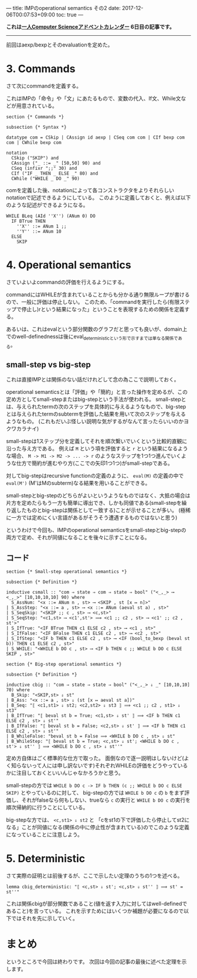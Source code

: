 ---
title: IMPのoperational semantics その2
date: 2017-12-06T00:07:53+09:00
toc: true
---

*これは[[https://qiita.com/advent-calendar/2017/myuon_myon_cs][一人Computer Scienceアドベントカレンダー]] 6日目の記事です。*

-----

前回はaexp/bexpとそのevaluationを定めた。

* 3. Commands

さて次にcommandを定義する。

これはIMPの「命令」や「文」にあたるもので、変数の代入、If文、While文などが用意されている。

#+BEGIN_SRC text
  section {* Commands *}

  subsection {* Syntax *}

  datatype com = CSkip | CAssign id aexp | CSeq com com | CIf bexp com com | CWhile bexp com

  notation
    CSkip ("SKIP") and
    CAssign ("_ ::= _" [50,50] 90) and
    CSeq (infixr ";;" 30) and
    CIf ("IF _ THEN _ ELSE _" 80) and
    CWhile ("WHILE _ DO _" 90)
#+END_SRC

comを定義した後、notationによって各コンストラクタをよりそれらしいnotationで記述できるようにしている。
このように定義しておくと、例えば以下のような記述ができるようになる。

#+BEGIN_SRC text
  WHILE BLeq (AId ''X'') (ANum 0) DO
    IF BTrue THEN
      ''X'' ::= ANum 1 ;;
      ''Y'' ::= ANum 10
    ELSE
      SKIP
#+END_SRC

* 4. Operational semantics

さていよいよcommandの評価を行えるようにする。

commandにはWHILEが含まれていることからも分かる通り無限ループが書けるので、一般に評価は停止しない。
このため、「commandを実行したら(有限ステップで停止し)rという結果になった」ということを表現するための関係を定義する。

あるいは、これはevalという部分関数のグラフだと思っても良いが、domain上でのwell-definednessは後にeval_deterministicという形で示すまでは単なる関係である。

** small-step vs big-step

これは直接IMPとは関係のない話だけれどして念の為ここで説明しておく。

operational semanticsとは「評価」や「簡約」と言った操作を定めるが、この定め方としてsmall-stepまたはbig-stepという手法が使われる。
small-stepとは、与えられたtermの次のステップを具体的に与えるようなもので、big-stepとは与えられたtermのsubtermを評価した結果を用いて次のステップを与えるようなもの。
(これもだいぶ怪しい説明な気がするがなんて言ったらいいのかヨクワカラナイ)

small-stepは1ステップ分を定義してそれを順次繋いでいくという比較的直観に沿った与え方である。
例えば ~M~ という項を評価すると ~r~ という結果になるような場合、 ~M -> M1 -> M2 -> ... -> r~ のようなステップを1つ1つ進んでいくような仕方で簡約が進むやり方(ここでの矢印1つ1つ)がsmall-stepである。

対してbig-stepはrecursive functionの定義のように、 ~eval(M)~ の定義の中で ~eval(M')~ (M'はMのsubterm)なる結果を用いることができる。

small-stepとbig-stepのどちらがよいというようなものではなく、大抵の場合は片方を定めたらもう一方も簡単に導出でき、しかも同値である(small-stepを繰り返したものとbig-stepは関係として一致する)ことが示せることが多い。
(極稀に一方では定めにくい言語があるがそうそう遭遇するものではないと思う)


というわけで今回も、IMPのoperational semanticsをsmall-stepとbig-stepの両方で定め、それが同値になることを後々に示すことになる。

** コード

#+BEGIN_SRC text
  section {* Small-step operational semantics *}

  subsection {* Definition *}

  inductive csmall :: "com ⇒ state ⇒ com ⇒ state ⇒ bool" ("<_,_> ⟶ <_,_>" [10,10,10,10] 90) where
    S_AssNum: "<x ::= ANum n , st> ⟶ <SKIP , st [x ↦ n]>"
  | S_AssStep: "<x ::= a , st> ⟶ <x ::= ANum (aeval st a) , st>"
  | S_SeqSkip: "<SKIP ;; c , st> ⟶ <c,st>"
  | S_SeqStep: "<c1,st> ⟶ <c1',st'> ⟹ <c1 ;; c2 , st> ⟶ <c1' ;; c2 , st'>"
  | S_IfTrue: "<IF BTrue THEN c1 ELSE c2 , st> ⟶ <c1 , st>"
  | S_IfFalse: "<IF BFalse THEN c1 ELSE c2 , st> ⟶ <c2 , st>"
  | S_IfStep: "<IF b THEN c1 ELSE c2 , st> ⟶ <IF (bool_to_bexp (beval st b)) THEN c1 ELSE c2 , st>"
  | S_WHILE: "<WHILE b DO c , st> ⟶ <IF b THEN c ;; WHILE b DO c ELSE SKIP , st>"

  section {* Big-step operational semantics *}

  subsection {* Definition *}

  inductive cbig :: "com ⇒ state ⇒ state ⇒ bool" ("<_,_> ⇓ _" [10,10,10] 70) where
    B_Skip: "<SKIP,st> ⇓ st"
  | B_Ass: "<x ::= a , st> ⇓ (st [x ↦ aeval st a])"
  | B_Seq: "⟦ <c1,st1> ⇓ st2; <c2,st2> ⇓ st3 ⟧ ⟹ <c1 ;; c2 , st1> ⇓ st3"
  | B_IfTrue: "⟦ beval st b = True; <c1,st> ⇓ st' ⟧ ⟹ <IF b THEN c1 ELSE c2 , st> ⇓ st'"
  | B_IfFalse: "⟦ beval st b = False; <c2,st> ⇓ st' ⟧ ⟹ <IF b THEN c1 ELSE c2 , st> ⇓ st'"
  | B_WhileFalse: "beval st b = False ⟹ <WHILE b DO c , st> ⇓ st"
  | B_WhileStep: "⟦ beval st b = True; <c,st> ⇓ st'; <WHILE b DO c , st'> ⇓ st'' ⟧ ⟹ <WHILE b DO c , st> ⇓ st''"
#+END_SRC

定め方自体はごく標準的な仕方で取った。
面倒なので逐一説明はしないけど(よく知らないって人には申し訳ないです)それぞれWHILEの評価をどうやっているかに注目しておくといいんじゃなかろうかと思う。

small-stepの方では ~WHILE b DO c -> IF b THEN (c ;; WHILE b DO c ELSE SKIP)~ とやっているのに対して、
big-stepの方では ~WHILE b DO c~ の ~b~ をまず評価し、それがfalseなら何もしない、trueなら ~c~ の実行と ~WHILE b DO c~ の実行を順次帰納的に行うことにしている。

big-stepな方では、 ~<c,st1> ⇓ st2~ と 「cをst1の下で評価したら停止してst2になる」ことが同値になる(関係の中に停止性が含まれている)のでこのような定義になっていることに注意しよう。


* 5. Deterministic

さて実際の証明とは前後するが、ここで示したい定理のうちの1つを述べる。

#+BEGIN_SRC text
  lemma cbig_deterministic: "⟦ <c,st> ⇓ st'; <c,st> ⇓ st'' ⟧ ⟹ st' = st''"
#+END_SRC

これは関係cbigが部分関数であること(値を返す入力に対してはwell-definedであること)を言っている。
これを示すためにはいくつか補題が必要になるので以下ではそれを先に示していく。


* まとめ

というところで今回は終わりです。
次回は今回の記事の最後に述べた定理を示します。

